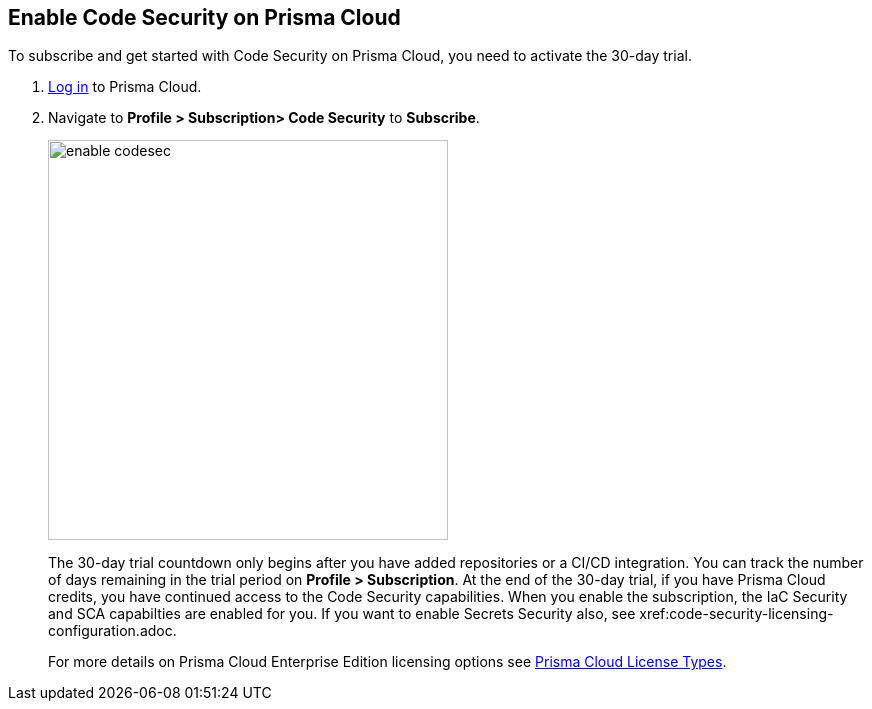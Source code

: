:topic_type: task

[.task]

== Enable Code Security on Prisma Cloud

To subscribe and get started with Code Security on Prisma Cloud, you need to activate the 30-day trial.

[.procedure]

. https://docs.paloaltonetworks.com/prisma/prisma-cloud/prisma-cloud-admin/get-started-with-prisma-cloud/access-prisma-cloud.html#id3d308e0b-921e-4cac-b8fd-f5a48521aa03[Log in] to Prisma Cloud.

. Navigate to *Profile > Subscription> Code Security* to *Subscribe*.
+
image::enable_codesec.png[width=400]
+
The 30-day trial countdown only begins after you have added repositories or a CI/CD integration. You can track the number of days remaining in the trial period on *Profile > Subscription*. At the end of the 30-day trial, if you have Prisma Cloud credits, you have continued access to the Code Security capabilities. When you enable the subscription, the IaC Security and SCA capabilties are enabled for you. If you want to enable Secrets Security also, see xref:code-security-licensing-configuration.adoc.
+
For more details on Prisma Cloud Enterprise Edition licensing options see https://docs.paloaltonetworks.com/prisma/prisma-cloud/prisma-cloud-admin/get-started-with-prisma-cloud/prisma-cloud-licenses.html[Prisma Cloud License Types].
